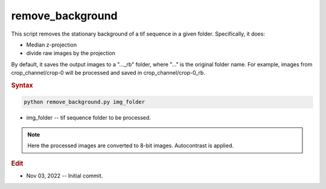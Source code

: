 
remove_background
=================

This script removes the stationary background of a tif sequence in a given folder. Specifically, it does:

- Median z-projection
- divide raw images by the projection

By default, it saves the output images to a "..._rb" folder, where "..." is the original folder name. For example, images from crop_channel/crop-0 will be processed and saved in crop_channel/crop-0_rb.

.. rubric:: Syntax

.. code-block:: console

   python remove_background.py img_folder

* img_folder -- tif sequence folder to be processed.

.. note::

   Here the processed images are converted to 8-bit images. Autocontrast is applied.

.. rubric:: Edit

* Nov 03, 2022 -- Initial commit.
